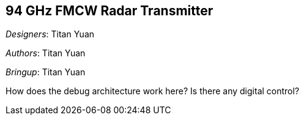 == 94 GHz FMCW Radar Transmitter

__Designers__: Titan Yuan

__Authors__: Titan Yuan

__Bringup__: Titan Yuan

How does the debug architecture work here?
Is there any digital control?

